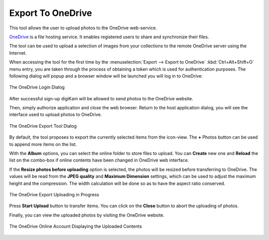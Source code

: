 .. meta::
   :description: digiKam Export to OneDrive Web-Service
   :keywords: digiKam, documentation, user manual, photo management, open source, free, learn, easy, onedrive, export

.. metadata-placeholder

   :authors: - digiKam Team

   :license: see Credits and License page for details (https://docs.digikam.org/en/credits_license.html)

.. _one_drive:

Export To OneDrive
==================

.. contents::

This tool allows the user to upload photos to the OneDrive web-service.

`OneDrive <https://en.wikipedia.org/wiki/OneDrive>`_ is a file hosting service. It enables registered users to share and synchronize their files.

The tool can be used to upload a selection of images from your collections to the remote OneDrive server using the Internet.

When accessing the tool for the first time by the :menuselection:`Export --> Export to OneDrive` :kbd:`Ctrl+Alt+Shift+O` menu entry, you are taken through the process of obtaining a token which is used for authentication purposes. The following dialog will popup and a browser window will be launched you will log in to OneDrive:

.. figure:: images/export_onedrive_login.webp
    :alt:
    :align: center

    The OneDrive Login Dialog

After successful sign-up digiKam will be allowed to send photos to the OneDrive website.

Then, simply authorize application and close the web browser. Return to the host application dialog, you will see the interface used to upload photos to OneDrive.

.. figure:: images/export_onedrive_dialog.webp
    :alt:
    :align: center

    The OneDrive Export Tool Dialog

By default, the tool proposes to export the currently selected items from the icon-view. The **+** Photos button can be used to append more items on the list.

With the **Album** options, you can select the online folder to store files to upload. You can **Create** new one and **Reload** the list on the combo-box if online contents have been changed in OneDrive web interface.

If the **Resize photos before uploading** option is selected, the photos will be resized before transferring to OneDrive. The values will be read from the **JPEG quality** and **Maximum Dimension** settings, which can be used to adjust the maximum height and the compression. The width calculation will be done so as to have the aspect ratio conserved.

.. figure:: images/export_onedrive_progress.webp
    :alt:
    :align: center

    The OneDrive Export Uploading in Progress

Press **Start Upload** button to transfer items. You can click on the **Close** button to abort the uploading of photos.

Finally, you can view the uploaded photos by visiting the OneDrive website.

.. figure:: images/export_onedrive_stream.webp
    :alt:
    :align: center

    The OneDrive Online Account Displaying the Uploaded Contents
